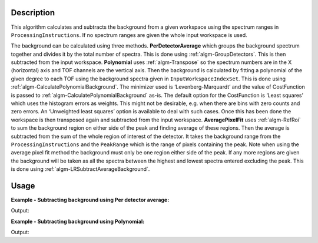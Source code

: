 ﻿.. algorithm::

.. summary::

.. relatedalgorithms::

.. properties::

Description
-----------

This algorithm calculates and subtracts the background from a given workspace using the spectrum ranges in :literal:`ProcessingInstructions`. If no spectrum ranges are given the whole input workspace is used.

The background can be calculated using three methods. **PerDetectorAverage** which groups the background spectrum together and divides it by the total number of spectra.
This is done using :ref:`algm-GroupDetectors`. This is then subtracted from the input workspace. **Polynomial** uses :ref:`algm-Transpose` so the spectrum numbers
are in the X (horizontal) axis and TOF channels are the vertical axis. Then the background is calculated by fitting a polynomial of the given degree to each TOF using the background spectra given
in :literal:`InputWorkspaceIndexSet`. This is done using :ref:`algm-CalculatePolynomialBackground`. The minimizer used is ‘Levenberg-Marquardt’ and the value of CostFunction is passed to :ref:`algm-CalculatePolynomialBackground` as-is.
The default option for the CostFunction is ‘Least squares’ which uses the histogram errors as weights. This might not be desirable, e.g. when there are bins with zero counts and zero errors.
An ‘Unweighted least squares’ option is available to deal with such cases. Once this has been done the workspace is then transposed again and subtracted from the input workspace.
**AveragePixelFit** uses :ref:`algm-RefRoi` to sum the background region on either side of the peak and finding average of these regions. Then the average is subtracted from
the sum of the whole region of interest of the detector. It takes the background range from the :literal:`ProcessingInstructions` and the :literal:`PeakRange` which is the range of pixels containing the peak.
Note when using the average pixel fit method the background must only be one region either side of the peak. If any more regions are given the background will be taken as all the spectra between the highest and lowest spectra entered excluding the peak.
This is done using :ref:`algm-LRSubtractAverageBackground`.

Usage
-----

**Example - Subtracting background using Per detector average:**

.. testcode:: ExPerDetAve

   import numpy

   dataX = [1, 2, 3, 4, 5]
   background = [2, 2, 2, 2, 2, 2, 2, 2, 2, 2]
   peak = [5, 5, 5, 5, 5]
   dataY = background + peak + background
   #workspace has a background of 2 and a peak of 5 in the 2nd index
   ws = CreateWorkspace(dataX, dataY, NSpec = 5)

   ws_bkg_subtr = ReflectometryBackgroundSubtraction(ws, ProcessingInstructions = "0,1,3,4", BackgroundCalculationMethod = "PerDetectorAverage")

   Y = ws.readY(2)[0]
   print('Peak height with background: {}'.format(Y))
   Y = ws_bkg_subtr.readY(2)[0]
   print('Background subtracted peak height: {}'.format(Y))

Output:

.. testoutput:: ExPerDetAve

   Peak height with background: 5.0
   Background subtracted peak height: 3.0

**Example - Subtracting background using Polynomial:**

.. testcode:: ExPoly

   import numpy

   #create a workspace with a polynomial background of degree 2 and a peak of 5 in the 5th spectra
   dataX = [1]
   polynomial = [1, 8, 13, 16, 17, 16, 13, 8, 1]
   peak = [0, 0, 0, 0, 5, 0, 0, 0, 0]
   dataY = [a + b for a, b in zip(polynomial, peak)]
   ws = CreateWorkspace(dataX, dataY, NSpec = 9)

   ws_bkg_subtr = ReflectometryBackgroundSubtraction(ws, InputWorkspaceIndexType='SpectrumNumber', ProcessingInstructions = "1-4,6-9", BackgroundCalculationMethod = "Polynomial", DegreeOfPolynomial = 2)

   Y = ws.readY(4)[0]
   print('Peak height with background: {:.1f}'.format(Y))
   Y = ws_bkg_subtr.readY(4)[0]
   print('Background subtracted peak height: {:.1f}'.format(Y))

Output:

.. testoutput:: ExPoly

   Peak height with background: 22.0
   Background subtracted peak height: 5.0

.. categories::

.. sourcelink::
